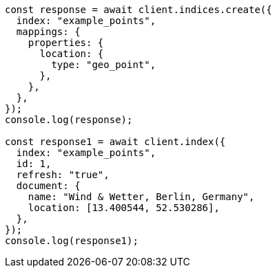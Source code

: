// This file is autogenerated, DO NOT EDIT
// Use `node scripts/generate-docs-examples.js` to generate the docs examples

[source, js]
----
const response = await client.indices.create({
  index: "example_points",
  mappings: {
    properties: {
      location: {
        type: "geo_point",
      },
    },
  },
});
console.log(response);

const response1 = await client.index({
  index: "example_points",
  id: 1,
  refresh: "true",
  document: {
    name: "Wind & Wetter, Berlin, Germany",
    location: [13.400544, 52.530286],
  },
});
console.log(response1);
----
